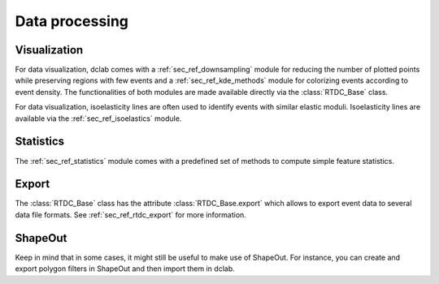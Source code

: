 ===============
Data processing
===============

Visualization
=============
For data visualization, dclab comes with a :ref:`sec_ref_downsampling` module
for reducing the number of plotted points while preserving regions with
few events and a :ref:`sec_ref_kde_methods` module for colorizing  events
according to event density. The functionalities of both modules are
made available directly via the :class:`RTDC_Base` class.

For data visualization, isoelasticity lines are often used to identify events
with similar elastic moduli. Isoelasticity lines are available via the
:ref:`sec_ref_isoelastics` module.


Statistics
==========
The :ref:`sec_ref_statistics` module comes with a predefined set of
methods to compute simple feature statistics. 


Export
======
The :class:`RTDC_Base` class has the attribute :class:`RTDC_Base.export`
which allows to export event data to several data file formats. See
:ref:`sec_ref_rtdc_export` for more information.


ShapeOut
========
Keep in mind that in some cases, it might still be useful to make use
of ShapeOut. For instance, you can create and export polygon filters
in ShapeOut and then import them in dclab.



